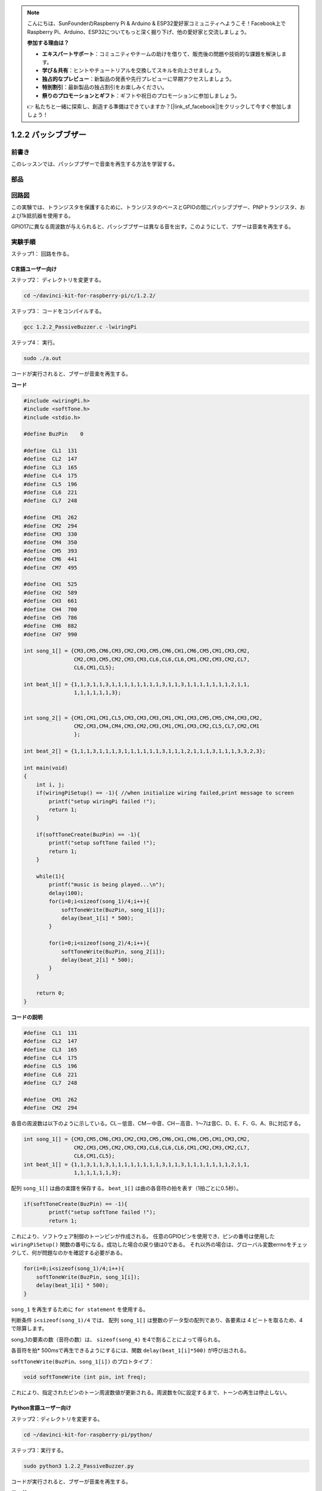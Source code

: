 .. note::

    こんにちは、SunFounderのRaspberry Pi & Arduino & ESP32愛好家コミュニティへようこそ！Facebook上でRaspberry Pi、Arduino、ESP32についてもっと深く掘り下げ、他の愛好家と交流しましょう。

    **参加する理由は？**

    - **エキスパートサポート**：コミュニティやチームの助けを借りて、販売後の問題や技術的な課題を解決します。
    - **学び＆共有**：ヒントやチュートリアルを交換してスキルを向上させましょう。
    - **独占的なプレビュー**：新製品の発表や先行プレビューに早期アクセスしましょう。
    - **特別割引**：最新製品の独占割引をお楽しみください。
    - **祭りのプロモーションとギフト**：ギフトや祝日のプロモーションに参加しましょう。

    👉 私たちと一緒に探索し、創造する準備はできていますか？[|link_sf_facebook|]をクリックして今すぐ参加しましょう！

1.2.2 パッシブブザー
=====================

前書き
------------

このレッスンでは、パッシブブザーで音楽を再生する方法を学習する。

部品
----------

.. image:: media/list_1.2.2.png

回路図
-----------------

この実験では、トランジスタを保護するために、トランジスタのベースとGPIOの間にパッシブブザー、PNPトランジスタ、および1k抵抗器を使用する。

GPIO17に異なる周波数が与えられると、パッシブブザーは異なる音を出す。このようにして、ブザーは音楽を再生する。

.. image:: media/image333.png


実験手順
-----------------------

ステップ1： 回路を作る。

.. image:: media/image106.png
    :width: 800



C言語ユーザー向け
^^^^^^^^^^^^^^^^^^^^

ステップ2： ディレクトリを変更する。

.. raw:: html

   <run></run>

.. code-block::

    cd ~/davinci-kit-for-raspberry-pi/c/1.2.2/

ステップ3： コードをコンパイルする。

.. raw:: html

   <run></run>

.. code-block::

    gcc 1.2.2_PassiveBuzzer.c -lwiringPi

ステップ4： 実行。

.. raw:: html

   <run></run>

.. code-block::

    sudo ./a.out

コードが実行されると、ブザーが音楽を再生する。

**コード**

.. code-block:: c

    #include <wiringPi.h>
    #include <softTone.h>
    #include <stdio.h>

    #define BuzPin    0

    #define  CL1  131
    #define  CL2  147
    #define  CL3  165
    #define  CL4  175
    #define  CL5  196
    #define  CL6  221
    #define  CL7  248

    #define  CM1  262
    #define  CM2  294
    #define  CM3  330
    #define  CM4  350
    #define  CM5  393
    #define  CM6  441
    #define  CM7  495

    #define  CH1  525
    #define  CH2  589
    #define  CH3  661
    #define  CH4  700
    #define  CH5  786
    #define  CH6  882
    #define  CH7  990

    int song_1[] = {CM3,CM5,CM6,CM3,CM2,CM3,CM5,CM6,CH1,CM6,CM5,CM1,CM3,CM2,
                    CM2,CM3,CM5,CM2,CM3,CM3,CL6,CL6,CL6,CM1,CM2,CM3,CM2,CL7,
                    CL6,CM1,CL5};

    int beat_1[] = {1,1,3,1,1,3,1,1,1,1,1,1,1,1,3,1,1,3,1,1,1,1,1,1,1,2,1,1,
                    1,1,1,1,1,1,3};


    int song_2[] = {CM1,CM1,CM1,CL5,CM3,CM3,CM3,CM1,CM1,CM3,CM5,CM5,CM4,CM3,CM2,
                    CM2,CM3,CM4,CM4,CM3,CM2,CM3,CM1,CM1,CM3,CM2,CL5,CL7,CM2,CM1
                    };

    int beat_2[] = {1,1,1,3,1,1,1,3,1,1,1,1,1,1,3,1,1,1,2,1,1,1,3,1,1,1,3,3,2,3};

    int main(void)
    {
        int i, j;
        if(wiringPiSetup() == -1){ //when initialize wiring failed,print message to screen
            printf("setup wiringPi failed !");
            return 1;
        }

        if(softToneCreate(BuzPin) == -1){
            printf("setup softTone failed !");
            return 1;
        }

        while(1){
            printf("music is being played...\n");
            delay(100);
            for(i=0;i<sizeof(song_1)/4;i++){
                softToneWrite(BuzPin, song_1[i]);   
                delay(beat_1[i] * 500);
            }

            for(i=0;i<sizeof(song_2)/4;i++){
                softToneWrite(BuzPin, song_2[i]);   
                delay(beat_2[i] * 500);
            }   
        }

        return 0;
    }

**コードの説明**

.. code-block:: c

    #define  CL1  131
    #define  CL2  147
    #define  CL3  165
    #define  CL4  175
    #define  CL5  196
    #define  CL6  221
    #define  CL7  248

    #define  CM1  262
    #define  CM2  294


各音の周波数は以下のように示している。CL－低音、CM－中音、CH－高音、1～7は音C、D、E、F、G、A、Bに対応する。

.. code-block:: c

    int song_1[] = {CM3,CM5,CM6,CM3,CM2,CM3,CM5,CM6,CH1,CM6,CM5,CM1,CM3,CM2,
                    CM2,CM3,CM5,CM2,CM3,CM3,CL6,CL6,CL6,CM1,CM2,CM3,CM2,CL7,
                    CL6,CM1,CL5};
    int beat_1[] = {1,1,3,1,1,3,1,1,1,1,1,1,1,1,3,1,1,3,1,1,1,1,1,1,1,2,1,1,
                    1,1,1,1,1,1,3};

配列 ``song_1[]`` は曲の楽譜を保存する。 ``beat_1[]`` は曲の各音符の拍を表す（1拍ごとに0.5秒）。

.. code-block:: c

    if(softToneCreate(BuzPin) == -1){
            printf("setup softTone failed !");
            return 1;
        
これにより、ソフトウェア制御のトーンピンが作成される。
任意のGPIOピンを使用でき、ピンの番号は使用した ``wiringPiSetup()`` 関数の番号になる。成功した場合の戻り値は0である。
それ以外の場合は、グローバル変数errnoをチェックして、何が問題なのかを確認する必要がある。

.. code-block:: c

    for(i=0;i<sizeof(song_1)/4;i++){
        softToneWrite(BuzPin, song_1[i]);   
        delay(beat_1[i] * 500);
    }



``song_1`` を再生するために ``for statement`` を使用する。

判断条件 ``i<sizeof(song_1)/4`` では、 配列 ``song_1[]`` は整数のデータ型の配列であり、各要素は 4 ビートを取るため、4 で除算します。

song_1の要素の数（音符の数）は、 ``sizeof(song_4)`` を4で割ることによって得られる。

各音符を拍* 500msで再生できるようにするには、関数 ``delay(beat_1[i]*500)`` が呼び出される。

``softToneWrite(BuzPin、song_1[i])`` のプロトタイプ：

.. code-block:: c

    void softToneWrite (int pin, int freq);

これにより、指定されたピンのトーン周波数値が更新される。周波数を0に設定するまで、トーンの再生は停止しない。

Python言語ユーザー向け
^^^^^^^^^^^^^^^^^^^^^^^^^

ステップ2：ディレクトリを変更する。

.. raw:: html

   <run></run>

.. code-block::

    cd ~/davinci-kit-for-raspberry-pi/python/

ステップ3：実行する。

.. raw:: html

   <run></run>

.. code-block::

    sudo python3 1.2.2_PassiveBuzzer.py

コードが実行されると、ブザーが音楽を再生する。

**コード**


.. note::

   以下のコードを **変更/リセット/コピー/実行/停止** できます。 ただし、その前に、 ``davinci-kit-for-raspberry-pi/python`` のようなソースコードパスに移動する必要があります。 
   
.. raw:: html

    <run></run>

.. code-block:: python

    import RPi.GPIO as GPIO
    import time

    Buzzer = 11

    CL = [0, 131, 147, 165, 175, 196, 211, 248]		# Frequency of Bass tone in C major

    CM = [0, 262, 294, 330, 350, 393, 441, 495]		# Frequency of Midrange tone in C major

    CH = [0, 525, 589, 661, 700, 786, 882, 990]		# Frequency of Treble tone in C major

    song_1 = [	CM[3], CM[5], CM[6], CM[3], CM[2], CM[3], CM[5], CM[6], # Notes of song1
                CH[1], CM[6], CM[5], CM[1], CM[3], CM[2], CM[2], CM[3], 
                CM[5], CM[2], CM[3], CM[3], CL[6], CL[6], CL[6], CM[1],
                CM[2], CM[3], CM[2], CL[7], CL[6], CM[1], CL[5]	]

    beat_1 = [	1, 1, 3, 1, 1, 3, 1, 1, 			# Beats of song 1, 1 means 1/8 beat
                1, 1, 1, 1, 1, 1, 3, 1, 
                1, 3, 1, 1, 1, 1, 1, 1, 
                1, 2, 1, 1, 1, 1, 1, 1, 
                1, 1, 3	]

    song_2 = [	CM[1], CM[1], CM[1], CL[5], CM[3], CM[3], CM[3], CM[1], # Notes of song2
                CM[1], CM[3], CM[5], CM[5], CM[4], CM[3], CM[2], CM[2], 
                CM[3], CM[4], CM[4], CM[3], CM[2], CM[3], CM[1], CM[1], 
                CM[3], CM[2], CL[5], CL[7], CM[2], CM[1]	]

    beat_2 = [	1, 1, 2, 2, 1, 1, 2, 2, 			# Beats of song 2, 1 means 1/8 beat
                1, 1, 2, 2, 1, 1, 3, 1, 
                1, 2, 2, 1, 1, 2, 2, 1, 
                1, 2, 2, 1, 1, 3 ]

    def setup():

        GPIO.setmode(GPIO.BOARD)		# Numbers GPIOs by physical location
        GPIO.setup(Buzzer, GPIO.OUT)	# Set pins' mode is output
        global Buzz						# Assign a global variable to replace GPIO.PWM 
        Buzz = GPIO.PWM(Buzzer, 440)	# 440 is initial frequency.
        Buzz.start(50)					# Start Buzzer pin with 50% duty cycle

    def loop():
        while True:
            print ('\n    Playing song 1...')
            for i in range(1, len(song_1)):		# Play song 1
                Buzz.ChangeFrequency(song_1[i])	# Change the frequency along the song note
                time.sleep(beat_1[i] * 0.5)		# delay a note for beat * 0.5s
            time.sleep(1)						# Wait a second for next song.

            print ('\n\n    Playing song 2...')
            for i in range(1, len(song_2)):     # Play song 1
                Buzz.ChangeFrequency(song_2[i]) # Change the frequency along the song note
                time.sleep(beat_2[i] * 0.5)     # delay a note for beat * 0.5s

    def destory():
        Buzz.stop()                 # Stop the buzzer
        GPIO.output(Buzzer, 1)      # Set Buzzer pin to High
        GPIO.cleanup()				# Release resource

    if __name__ == '__main__':		# Program start from here
        setup()
        try:
            loop()
        except KeyboardInterrupt:  	# When 'Ctrl+C' is pressed, the program destroy() will be executed.
            destory()

**コードの説明**

.. code-block:: python

    CL = [0, 131, 147, 165, 175, 196, 211, 248]     # Frequency of Bass tone in C major
    CM = [0, 262, 294, 330, 350, 393, 441, 495]     # Frequency of Midrange tone in C major
    CH = [0, 525, 589, 661, 700, 786, 882, 990]     # Frequency of Treble tone in C major     

これらは各音符の周波数である。番号1〜7が音色のCDEFGABに対応するように、最初の0は ``CL[0]`` をスキップする。

.. code-block:: python

    song_1 = [  CM[3], CM[5], CM[6], CM[3], CM[2], CM[3], CM[5], CM[6], 
                CH[1], CM[6], CM[5], CM[1], CM[3], CM[2], CM[2], CM[3],
                CM[5], CM[2], CM[3], CM[3], CL[6], CL[6], CL[6], CM[1],
                CM[2], CM[3], CM[2], CL[7], CL[6], CM[1], CL[5] ]

これらの配列は歌の音符である。

.. code-block:: python

    beat_1 = [  1, 1, 3, 1, 1, 3, 1, 1, 1, 1, 1, 1, 1, 1, 3, 1,
                1, 3, 1, 1, 1, 1, 1, 1, 1, 2, 1, 1, 1, 1, 1, 1,
                1, 1, 3 ]

すべての音符の拍（各番号）は、⅛拍で、つまり0.5秒を表す。

.. code-block:: python

    Buzz = GPIO.PWM(Buzzer, 440)
    Buzz.start(50)  

ピンブザーをPWMピンとして定義し、その周波数を440に設定し、 ``Buzz.start(50)`` を使用してPWMを実行する。
さらに、デューティサイクルを50％に設定する。

.. code-block:: python

    for i in range(1, len(song_1)): 
                Buzz.ChangeFrequency(song_1[i]) 
                time.sleep(beat_1[i] * 0.5)  

for 文を実行すると、ブザーは配列 ``song_1[]`` の音符を ``beat_1[]`` 配列の拍で再生する。

これで、パッシブブザーが音楽を再生していることが聞こえる。

現象画像
------------------

.. image:: media/image107.jpeg